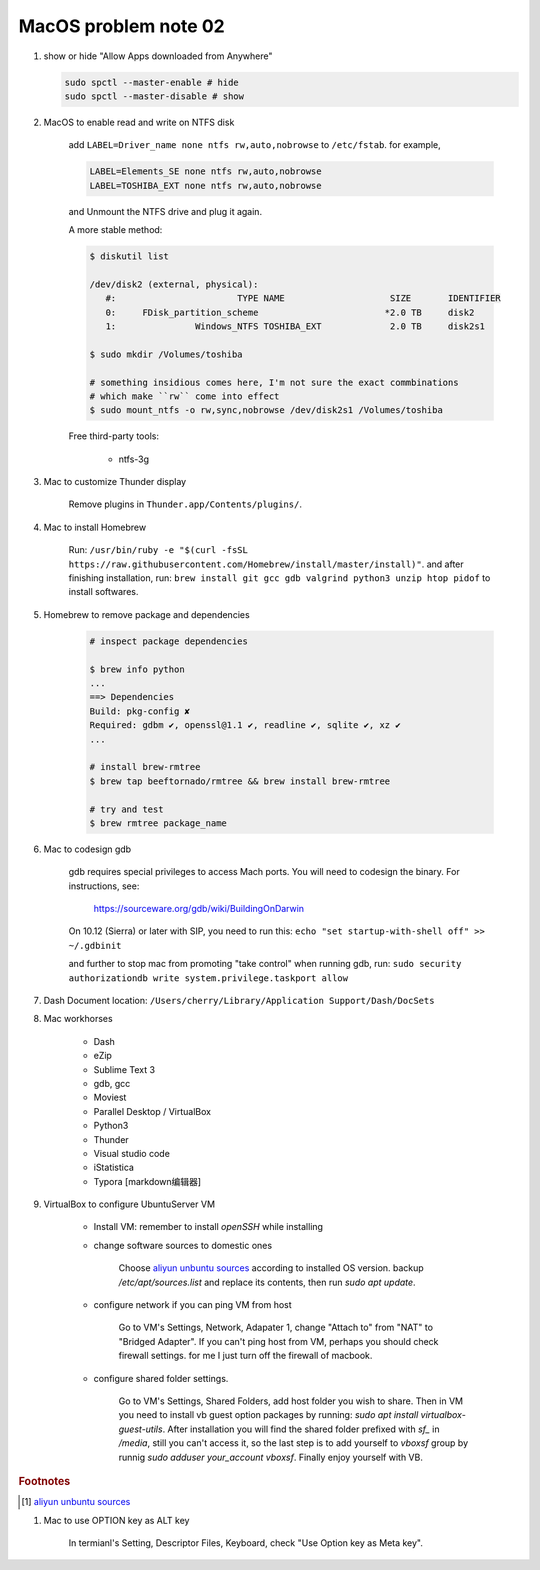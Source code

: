 *********************
MacOS problem note 02
*********************

#. show or hide "Allow Apps downloaded from Anywhere"

   .. code-block:: sh

        sudo spctl --master-enable # hide
        sudo spctl --master-disable # show

#. MacOS to enable read and write on NTFS disk

    add ``LABEL=Driver_name none ntfs rw,auto,nobrowse``
    to ``/etc/fstab``. for example,

    .. code-block:: sh

        LABEL=Elements_SE none ntfs rw,auto,nobrowse
        LABEL=TOSHIBA_EXT none ntfs rw,auto,nobrowse

    and Unmount the NTFS drive and plug it again.

    A more stable method:

    .. code-block:: sh

        $ diskutil list

        /dev/disk2 (external, physical):
           #:                       TYPE NAME                    SIZE       IDENTIFIER
           0:     FDisk_partition_scheme                        *2.0 TB     disk2
           1:               Windows_NTFS TOSHIBA_EXT             2.0 TB     disk2s1

        $ sudo mkdir /Volumes/toshiba

        # something insidious comes here, I'm not sure the exact commbinations
        # which make ``rw`` come into effect
        $ sudo mount_ntfs -o rw,sync,nobrowse /dev/disk2s1 /Volumes/toshiba

    Free third-party tools:

        - ntfs-3g

#. Mac to customize Thunder display

    Remove plugins in ``Thunder.app/Contents/plugins/``.

#. Mac to install Homebrew

    Run: ``/usr/bin/ruby -e "$(curl -fsSL https://raw.githubusercontent.com/Homebrew/install/master/install)"``.
    and after finishing installation, run: ``brew install git gcc gdb valgrind python3 unzip htop pidof`` to
    install softwares.

#. Homebrew to remove package and dependencies

    .. code-block:: sh

        # inspect package dependencies

        $ brew info python
        ...
        ==> Dependencies
        Build: pkg-config ✘
        Required: gdbm ✔, openssl@1.1 ✔, readline ✔, sqlite ✔, xz ✔
        ...

        # install brew-rmtree
        $ brew tap beeftornado/rmtree && brew install brew-rmtree

        # try and test
        $ brew rmtree package_name

#. Mac to codesign gdb

    gdb requires special privileges to access Mach ports.
    You will need to codesign the binary. For instructions, see:

        https://sourceware.org/gdb/wiki/BuildingOnDarwin

    On 10.12 (Sierra) or later with SIP, you need to run this: ``echo "set startup-with-shell off" >> ~/.gdbinit``

    and further to stop mac from promoting "take control" when running gdb,
    run: ``sudo security authorizationdb write system.privilege.taskport allow``

    .. image:: images/gdb_take_control_notification.png

#. Dash Document location: ``/Users/cherry/Library/Application Support/Dash/DocSets``

#. Mac workhorses

    - Dash
    - eZip
    - Sublime Text 3
    - gdb, gcc
    - Moviest
    - Parallel Desktop / VirtualBox
    - Python3
    - Thunder
    - Visual studio code
    - iStatistica
    - Typora [markdown编辑器]

#. VirtualBox to configure UbuntuServer VM

    * Install VM: remember to install `openSSH` while installing

    * change software sources to domestic ones

        Choose `aliyun unbuntu sources`_ according to installed OS version. 
        backup `/etc/apt/sources.list` and replace its contents, then run `sudo apt update`.

    * configure network if you can ping VM from host

        Go to VM's Settings, Network, Adapater 1, change "Attach to" from "NAT" to "Bridged Adapter".
        If you can't ping host from VM, perhaps you should check firewall settings. 
        for me I just turn off the firewall of macbook.

    * configure shared folder settings.

        Go to VM's Settings, Shared Folders, add host folder you wish to share.
        Then in VM you need to install vb guest option packages by running: `sudo apt install virtualbox-guest-utils`.
        After installation you will find the shared folder prefixed with `sf_` in `/media`, still you can't access it,
        so the last step is to add yourself to `vboxsf` group by runnig `sudo adduser your_account vboxsf`.
        Finally enjoy yourself with VB.

.. rubric:: Footnotes

.. [#] `aliyun unbuntu sources <https://developer.aliyun.com/mirror/ubuntu?spm=a2c6h.13651102.0.0.3e221b114p7WHD>`_

#. Mac to use OPTION key as ALT key

    In termianl's Setting, Descriptor Files, Keyboard, check "Use Option key as Meta key". 
